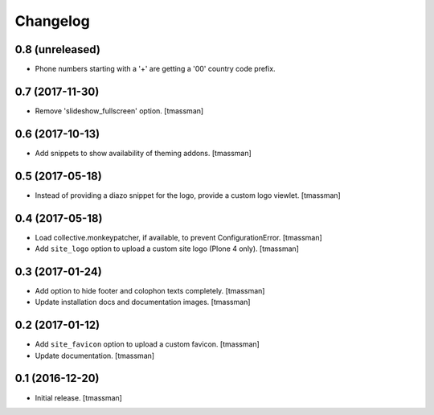 Changelog
=========


0.8 (unreleased)
----------------

- Phone numbers starting with a '+' are getting a '00' country code prefix.


0.7 (2017-11-30)
----------------

- Remove 'slideshow_fullscreen' option.
  [tmassman]


0.6 (2017-10-13)
----------------

- Add snippets to show availability of theming addons.
  [tmassman]


0.5 (2017-05-18)
----------------

- Instead of providing a diazo snippet for the logo, provide a custom logo viewlet.
  [tmassman]


0.4 (2017-05-18)
----------------

- Load collective.monkeypatcher, if available, to prevent ConfigurationError.
  [tmassman]
- Add ``site_logo`` option to upload a custom site logo (Plone 4 only).
  [tmassman]


0.3 (2017-01-24)
----------------

- Add option to hide footer and colophon texts completely.
  [tmassman]
- Update installation docs and documentation images.
  [tmassman]


0.2 (2017-01-12)
----------------

- Add ``site_favicon`` option to upload a custom favicon.
  [tmassman]
- Update documentation.
  [tmassman]


0.1 (2016-12-20)
----------------

- Initial release.
  [tmassman]
